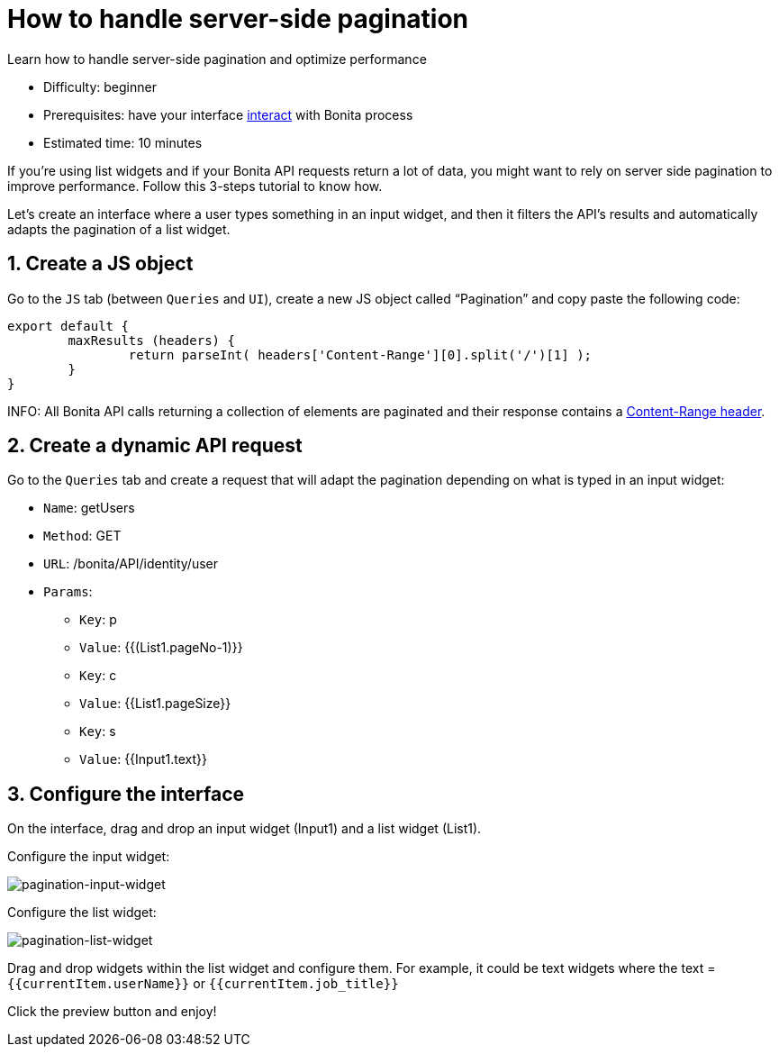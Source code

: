 = How to handle server-side pagination
:description: Learn how to handle server-side pagination and optimize performance

{description}

* Difficulty: beginner
* Prerequisites: have your interface xref:interact-with-your-bonita-process.adoc[interact] with Bonita process
* Estimated time: 10 minutes


If you’re using list widgets and if your Bonita API requests return a lot of data, you might want to rely on server side pagination to improve performance.
Follow this 3-steps tutorial to know how.

Let's create an interface where a user types something in an input widget, and then it filters the API’s results and automatically adapts the pagination of a list widget.

  
== 1. Create a JS object

Go to the `JS` tab (between `Queries` and `UI`), create a new JS object called “Pagination” and copy paste the following code:

[source, JS]
----
export default {
	maxResults (headers) {
		return parseInt( headers['Content-Range'][0].split('/')[1] );
	}
}
----

INFO: All Bonita API calls returning a collection of elements are paginated and their response contains a https://developer.mozilla.org/en-US/docs/Web/HTTP/Headers/Content-Range[Content-Range header].

== 2. Create a dynamic API request

Go to the `Queries` tab and create a request that will adapt the pagination depending on what is typed in an input widget:

* `Name`: getUsers
* `Method`: GET
* `URL`: /bonita/API/identity/user
* `Params`:
    - `Key`: p
    - `Value`: {{(List1.pageNo-1)}}
    - `Key`: c
    - `Value`: {{List1.pageSize}}
    - `Key`: s
    - `Value`: {{Input1.text}}


== 3. Configure the interface

On the interface, drag and drop an input widget (Input1) and a list widget (List1).

Configure the input widget:

image::images/guides/pagination-input-widget.png[pagination-input-widget]

  
Configure the list widget:

image::images/guides/pagination-list-widget.png[pagination-list-widget]


Drag and drop widgets within the list widget and configure them. For example, it could be text widgets where the text = `{{currentItem.userName}}` or `{{currentItem.job_title}}`

Click the preview button and enjoy! 

